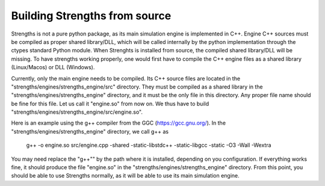 Building Strengths from source
==============================

Strengths is not a pure python package, as its main simulation engine is implemented in
C++. Engine C++ sources must be compiled as proper shared library/DLL, which will be called internally by 
the python implementation through the ctypes standard Python module. When Strenghts is installed from source, the compiled
shared library/DLL will be missing. To have strengths working properly, one would first have to compile the 
C++ engine files as a shared library (Linux/Macos) or DLL (Windows).

Currently, only the main engine needs to be compiled.
Its C++ source files are located in the "strengths/engines/strengths_engine/src" directory.
They must be compiled as a shared library in the "strengths/engines/strengths_engine" directory,
and it must be the only file in this directory. Any proper file name should be fine for this file.
Let us call it "engine.so" from now on. We thus have to build "strengths/engines/strengths_engine/src/engine.so".

Here is an example using the g++ compiler from the GGC (https://gcc.gnu.org/).
In the "strengths/engines/strengths_engine" directory, we call g++ as

  g++ -o engine.so src/engine.cpp -shared -static-libstdc++ -static-libgcc -static -O3 -Wall -Wextra

You may need replace the "g++"" by the path where it is installed, depending on you configuration.
If everything works fine, it should produce the file "engine.so" in the "strengths/engines/strengths_engine" directory.
From this point, you should be able to use Strengths normally, as it will be able to use its main simulation engine. 
